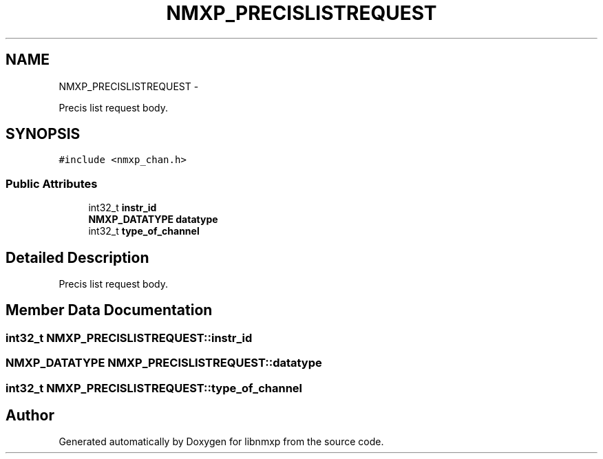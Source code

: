 .TH "NMXP_PRECISLISTREQUEST" 3 "Mon Jan 24 2011" "Version 1.2.4" "libnmxp" \" -*- nroff -*-
.ad l
.nh
.SH NAME
NMXP_PRECISLISTREQUEST \- 
.PP
Precis list request body.  

.SH SYNOPSIS
.br
.PP
.PP
\fC#include <nmxp_chan.h>\fP
.SS "Public Attributes"

.in +1c
.ti -1c
.RI "int32_t \fBinstr_id\fP"
.br
.ti -1c
.RI "\fBNMXP_DATATYPE\fP \fBdatatype\fP"
.br
.ti -1c
.RI "int32_t \fBtype_of_channel\fP"
.br
.in -1c
.SH "Detailed Description"
.PP 
Precis list request body. 
.SH "Member Data Documentation"
.PP 
.SS "int32_t \fBNMXP_PRECISLISTREQUEST::instr_id\fP"
.SS "\fBNMXP_DATATYPE\fP \fBNMXP_PRECISLISTREQUEST::datatype\fP"
.SS "int32_t \fBNMXP_PRECISLISTREQUEST::type_of_channel\fP"

.SH "Author"
.PP 
Generated automatically by Doxygen for libnmxp from the source code.
